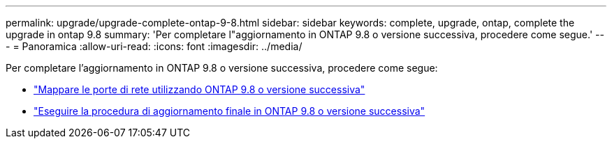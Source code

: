 ---
permalink: upgrade/upgrade-complete-ontap-9-8.html 
sidebar: sidebar 
keywords: complete, upgrade, ontap, complete the upgrade in ontap 9.8 
summary: 'Per completare l"aggiornamento in ONTAP 9.8 o versione successiva, procedere come segue.' 
---
= Panoramica
:allow-uri-read: 
:icons: font
:imagesdir: ../media/


[role="lead"]
Per completare l'aggiornamento in ONTAP 9.8 o versione successiva, procedere come segue:

* link:upgrade-map-network-ports-ontap-9-8.html["Mappare le porte di rete utilizzando ONTAP 9.8 o versione successiva"]
* link:upgrade-final-upgrade-steps-in-ontap-9-8.html["Eseguire la procedura di aggiornamento finale in ONTAP 9.8 o versione successiva"]

